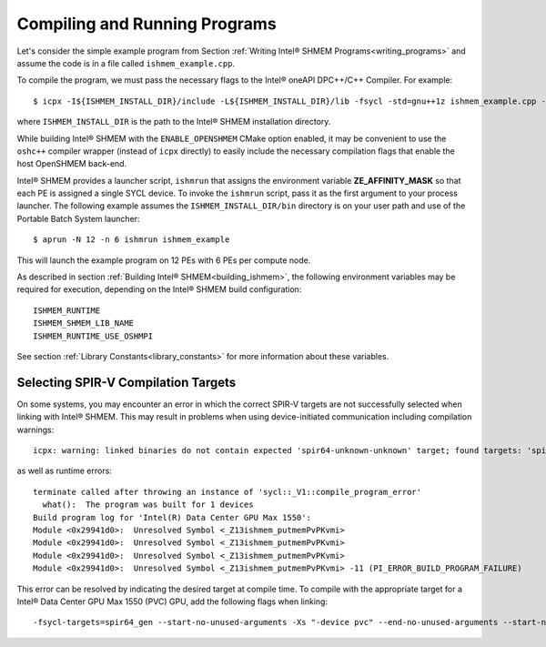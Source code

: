 .. _compiling_and_running_programs:

==============================
Compiling and Running Programs
==============================

Let's consider the simple example program from Section :ref:`Writing Intel® 
SHMEM Programs<writing_programs>` and assume the code is in a file called 
``ishmem_example.cpp``.

To compile the program, we must pass the necessary flags to the Intel®
oneAPI DPC++/C++ Compiler.
For example::

$ icpx -I${ISHMEM_INSTALL_DIR}/include -L${ISHMEM_INSTALL_DIR}/lib -fsycl -std=gnu++1z ishmem_example.cpp -o ishmem_example -lsma -lpmi -lze_loader -ldl

where ``ISHMEM_INSTALL_DIR`` is the path to the Intel® SHMEM
installation directory.

While building Intel® SHMEM with the ``ENABLE_OPENSHMEM`` CMake option enabled, it
may be convenient to use the ``oshc++`` compiler wrapper (instead of ``icpx``
directly) to easily include the necessary compilation flags that enable the host
OpenSHMEM back-end.

Intel® SHMEM provides a launcher script, ``ishmrun`` that
assigns the environment variable **ZE_AFFINITY_MASK** so that each PE is
assigned a single SYCL device.
To invoke the ``ishmrun`` script, pass it as the first argument to your
process launcher.
The following example assumes the ``ISHMEM_INSTALL_DIR/bin`` directory is
on your user path and use of the Portable Batch System launcher::

$ aprun -N 12 -n 6 ishmrun ishmem_example

This will launch the example program on 12 PEs with 6 PEs per compute node.

As described in section :ref:`Building Intel® SHMEM<building_ishmem>`, the
following environment variables may be required for execution, depending on the
Intel® SHMEM build configuration::

    ISHMEM_RUNTIME
    ISHMEM_SHMEM_LIB_NAME
    ISHMEM_RUNTIME_USE_OSHMPI

See section :ref:`Library Constants<library_constants>` for more information
about these variables.

Selecting SPIR-V Compilation Targets
------------------------------------

On some systems, you may encounter an error in which the correct SPIR-V targets
are not successfully selected when linking with Intel® SHMEM.  This may result in
problems when using device-initiated communication including compilation
warnings: ::

    icpx: warning: linked binaries do not contain expected 'spir64-unknown-unknown' target; found targets: 'spir64_gen-unknown-unknown' [-Wsycl-target]

as well as runtime errors: ::

    terminate called after throwing an instance of 'sycl::_V1::compile_program_error'
      what():  The program was built for 1 devices
    Build program log for 'Intel(R) Data Center GPU Max 1550':
    Module <0x29941d0>:  Unresolved Symbol <_Z13ishmem_putmemPvPKvmi>
    Module <0x29941d0>:  Unresolved Symbol <_Z13ishmem_putmemPvPKvmi>
    Module <0x29941d0>:  Unresolved Symbol <_Z13ishmem_putmemPvPKvmi>
    Module <0x29941d0>:  Unresolved Symbol <_Z13ishmem_putmemPvPKvmi> -11 (PI_ERROR_BUILD_PROGRAM_FAILURE)

This error can be resolved by indicating the desired target at compile time. To
compile with the appropriate target for a Intel® Data Center GPU Max 1550 (PVC)
GPU, add the following flags when linking: ::

    -fsycl-targets=spir64_gen --start-no-unused-arguments -Xs "-device pvc" --end-no-unused-arguments --start-no-unused-arguments -Xsycl-target-backend "-q" --end-no-unused-arguments
